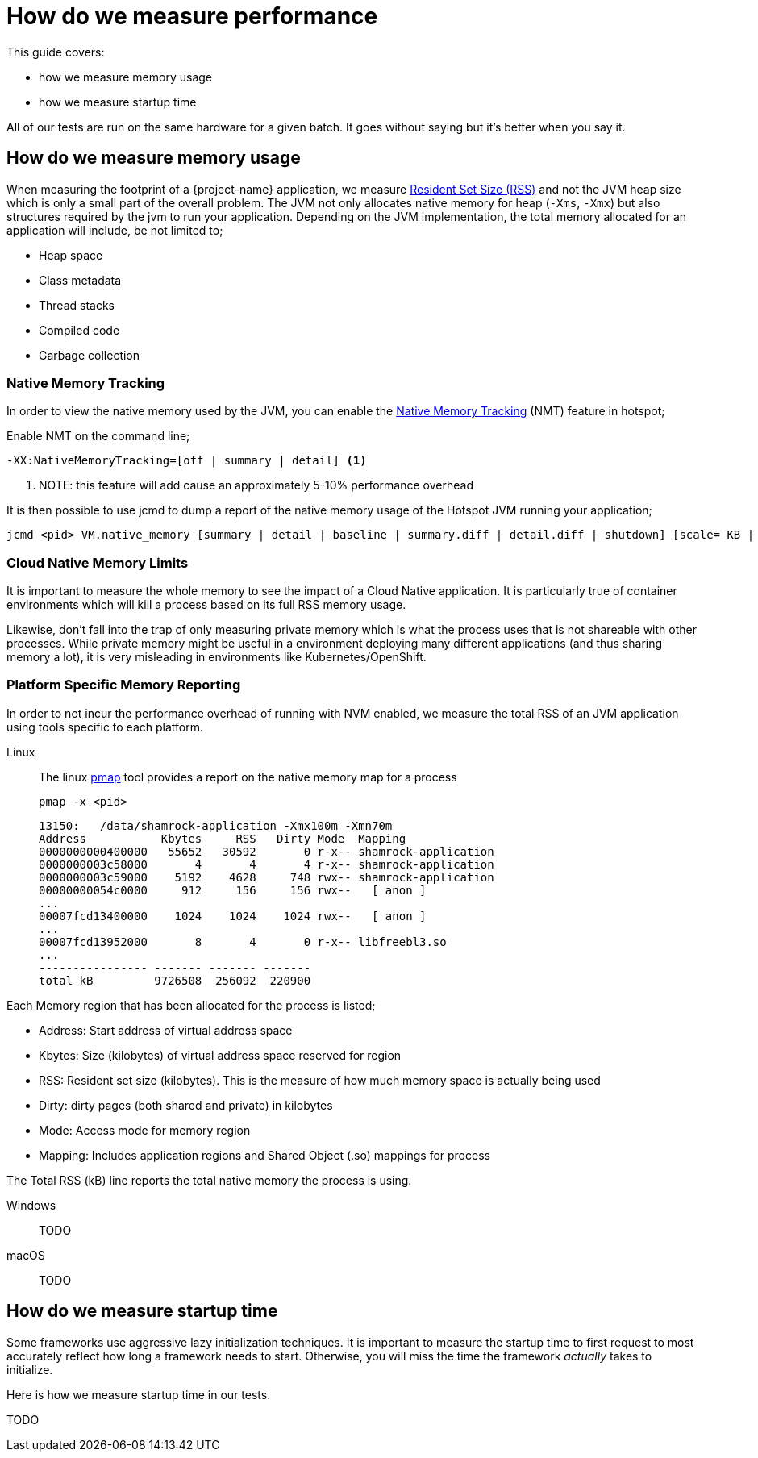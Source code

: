 = How do we measure performance

This guide covers:

* how we measure memory usage
* how we measure startup time

All of our tests are run on the same hardware for a given batch.
It goes without saying but it's better when you say it.

== How do we measure memory usage

When measuring the footprint of a {project-name} application, we measure https://en.wikipedia.org/wiki/Resident_set_size[Resident Set Size (RSS)]
and not the JVM heap size which is only a small part of the overall problem.
The JVM not only allocates native memory for heap (`-Xms`, `-Xmx`) but also structures required by the jvm to run your application. Depending on the JVM implementation, the total memory allocated for an application will include, be not limited to;

 * Heap space
 * Class metadata
 * Thread stacks
 * Compiled code
 * Garbage collection

=== Native Memory Tracking

In order to view the native memory used by the JVM, you can enable the https://docs.oracle.com/javase/8/docs/technotes/guides/vm/nmt-8.html[Native Memory Tracking] (NMT) feature in hotspot;

Enable NMT on the command line;

 -XX:NativeMemoryTracking=[off | summary | detail] <1>

<1> NOTE: this feature will add cause an approximately 5-10% performance overhead

It is then possible to use jcmd to dump a report of the native memory usage of the Hotspot JVM running your application;

 jcmd <pid> VM.native_memory [summary | detail | baseline | summary.diff | detail.diff | shutdown] [scale= KB | MB | GB]

=== Cloud Native Memory Limits

It is important to measure the whole memory to see the impact of a Cloud Native application.
It is particularly true of container environments which will kill a process based on its full RSS memory usage.

Likewise, don't fall into the trap of only measuring private memory which is what the process uses that is not shareable with other processes.
While private memory might be useful in a environment deploying many different applications (and thus sharing memory a lot),
it is very misleading in environments like Kubernetes/OpenShift.

=== Platform Specific Memory Reporting

In order to not incur the performance overhead of running with NVM enabled, we measure the total RSS of an JVM application using tools specific to each platform.

Linux::

 The linux https://linux.die.net/man/1/pmap[pmap] tool provides a report on the native memory map for a process

 pmap -x <pid>

 13150:   /data/shamrock-application -Xmx100m -Xmn70m
 Address           Kbytes     RSS   Dirty Mode  Mapping
 0000000000400000   55652   30592       0 r-x-- shamrock-application
 0000000003c58000       4       4       4 r-x-- shamrock-application
 0000000003c59000    5192    4628     748 rwx-- shamrock-application
 00000000054c0000     912     156     156 rwx--   [ anon ]
 ...
 00007fcd13400000    1024    1024    1024 rwx--   [ anon ]
 ...
 00007fcd13952000       8       4       0 r-x-- libfreebl3.so
 ...
 ---------------- ------- ------- -------
 total kB         9726508  256092  220900

Each Memory region that has been allocated for the process is listed;

- Address: Start address of virtual address space
- Kbytes:  Size (kilobytes) of virtual address space reserved for region
- RSS:     Resident set size (kilobytes).  This is the measure of how much memory space is actually being used
- Dirty:   dirty pages (both shared and private) in kilobytes
- Mode:    Access mode for memory region
- Mapping: Includes application regions and Shared Object (.so) mappings for process

The Total RSS (kB) line reports the total native memory the process is using.

Windows::
TODO
macOS::
TODO

== How do we measure startup time

Some frameworks use aggressive lazy initialization techniques.
It is important to measure the startup time to first request to most accurately reflect how long a framework needs to start.
Otherwise, you will miss the time the framework _actually_ takes to initialize.

Here is how we measure startup time in our tests.

TODO